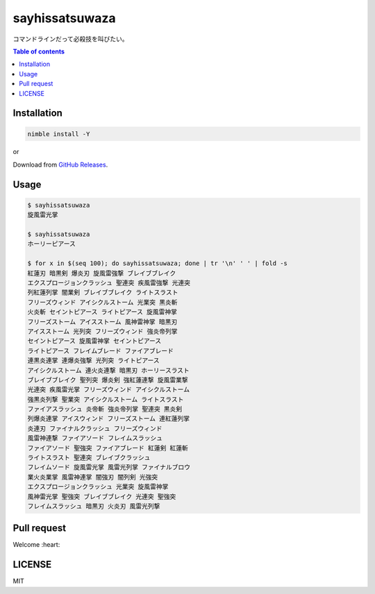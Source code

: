 =====
sayhissatsuwaza
=====

|nimble-version| |nimble-install| |nimble-docs| |gh-actions|

コマンドラインだって必殺技を叫びたい。

.. contents:: Table of contents
   :depth: 3

Installation
============

.. code-block:: Bash

   nimble install -Y

or

Download from `GitHub Releases <https://github.com/jiro4989/sayhissatsuwaza/releases>`_.

Usage
=====

.. code-block:: Bash

   $ sayhissatsuwaza
   旋風雷光掌

   $ sayhissatsuwaza
   ホーリーピアース

   $ for x in $(seq 100); do sayhissatsuwaza; done | tr '\n' ' ' | fold -s
   紅蓮刃 暗黒剣 爆炎刃 旋風雷強撃 ブレイブブレイク
   エクスプロージョンクラッシュ 聖連突 疾風雷強撃 光連突
   列紅蓮列掌 闇業剣 ブレイブブレイク ライトスラスト
   フリーズウィンド アイシクルストーム 光業突 黒炎斬
   火炎斬 セイントピアース ライトピアース 旋風雷神掌
   フリーズストーム アイスストーム 風神雷神掌 暗黒刃
   アイスストーム 光列突 フリーズウィンド 強炎帝列掌
   セイントピアース 旋風雷神掌 セイントピアース
   ライトピアース フレイムブレード ファイアブレード
   連黒炎連掌 連爆炎強撃 光列突 ライトピアース
   アイシクルストーム 連火炎連撃 暗黒刃 ホーリースラスト
   ブレイブブレイク 聖列突 爆炎剣 強紅蓮連撃 旋風雷業撃
   光連突 疾風雷光掌 フリーズウィンド アイシクルストーム
   強黒炎列撃 聖業突 アイシクルストーム ライトスラスト
   ファイアスラッシュ 炎帝斬 強炎帝列掌 聖連突 黒炎剣
   列爆炎連掌 アイスウィンド フリーズストーム 連紅蓮列掌
   炎連刃 ファイナルクラッシュ フリーズウィンド
   風雷神連撃 ファイアソード フレイムスラッシュ
   ファイアソード 聖強突 ファイアブレード 紅蓮剣 紅蓮斬
   ライトスラスト 聖連突 ブレイブクラッシュ
   フレイムソード 旋風雷光掌 風雷光列掌 ファイナルブロウ
   業火炎業掌 風雷神連掌 闇強刃 闇列剣 光強突
   エクスプロージョンクラッシュ 光業突 旋風雷神掌
   風神雷光掌 聖強突 ブレイブブレイク 光連突 聖強突
   フレイムスラッシュ 暗黒刃 火炎刃 風雷光列撃

Pull request
============

Welcome :heart:

LICENSE
=======

MIT

.. |gh-actions| image:: https://github.com/jiro4989/sayhissatsuwaza/workflows/test/badge.svg
   :target: https://github.com/jiro4989/sayhissatsuwaza/actions
.. |nimble-version| image:: https://nimble.directory/ci/badges/sayhissatsuwaza/version.svg
   :target: https://nimble.directory/ci/badges/sayhissatsuwaza/nimdevel/output.html
.. |nimble-install| image:: https://nimble.directory/ci/badges/sayhissatsuwaza/nimdevel/status.svg
   :target: https://nimble.directory/ci/badges/sayhissatsuwaza/nimdevel/output.html
.. |nimble-docs| image:: https://nimble.directory/ci/badges/sayhissatsuwaza/nimdevel/docstatus.svg
   :target: https://nimble.directory/ci/badges/sayhissatsuwaza/nimdevel/doc_build_output.html